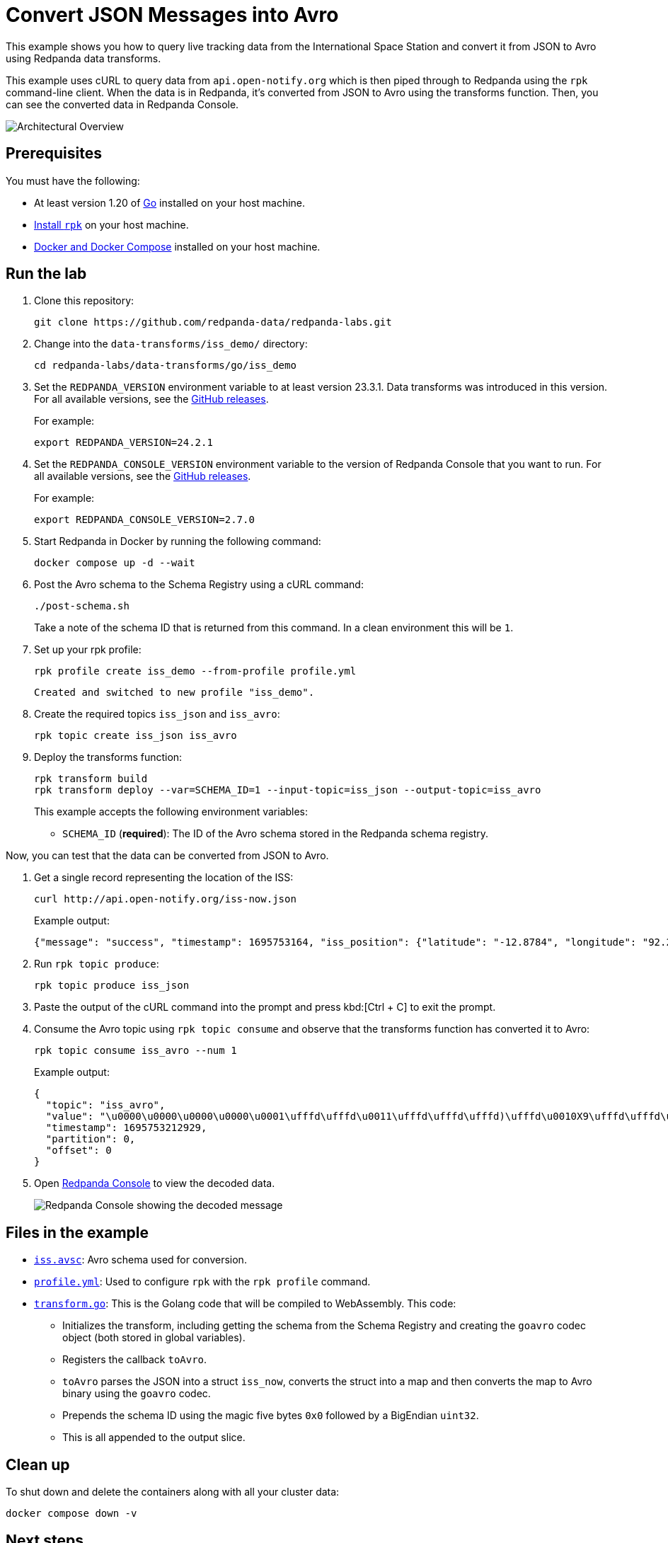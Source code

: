 = Convert JSON Messages into Avro
:page-layout: lab
:env-docker: true
:page-categories: Development, Stream Processing, Data Transforms
:description: Query live tracking data from the International Space Station and convert it from JSON to Avro using data transforms.
// Set the path to content in this lab for both the docs site and the local GitHub README
:content-url: ./
ifdef::env-site[]
:content-url: https://github.com/redpanda-data/redpanda-labs/blob/main/data-transforms/iss_demo/
endif::[]
ifndef::env-site[]
:imagesdir: ../docs/modules/data-transforms/images/
endif::[]
// Set up attributes to hold the latest version of Redpanda and Redpanda Console.
// For GitHub, hard-code the latest version to these values:
ifndef::env-site[]
:latest-redpanda-version: 24.2.1
:latest-console-version: 2.7.0
endif::[]
// For the docs site, use the built-in attributes that store the latest version as fetched from GitHub releases.
ifdef::env-site[]
:latest-redpanda-version: {full-version}
// All pages already have access to {latest-console-version} on the docs site.
endif::[]

// ========================AUTOMATED TESTS===================================
// The comments in this file are used to run automated tests of all the documented steps. Tests are run on each pull request to the upstream repository using GitHub Actions. For more details about the testing tool we use, see https://doc-detective.com/.

// (test start {"id":"data-transform-iss-demo-go", "description": "Convert JSON Messages into Avro", "cleanup": "../../../setup-tests/cleanup.json"})

This example shows you how to query live tracking data from the International Space Station and convert it from JSON to Avro using Redpanda data transforms.

This example uses cURL to query data from `api.open-notify.org` which is then piped through to Redpanda using the `rpk` command-line client. When the data is in Redpanda, it's converted from JSON to Avro using the transforms function. Then, you can see the converted data in Redpanda Console.

image::iss_overview.png[Architectural Overview]

== Prerequisites

You must have the following:

- At least version 1.20 of https://go.dev/doc/install[Go^] installed on your host machine.
- link:https://docs.redpanda.com/current/get-started/rpk-install/[Install `rpk`] on your host machine.
- https://docs.docker.com/compose/install/[Docker and Docker Compose] installed on your host machine.

== Run the lab

. Clone this repository:
+
```bash
git clone https://github.com/redpanda-data/redpanda-labs.git
```

. Change into the `data-transforms/iss_demo/` directory:
+
[,bash]
----
cd redpanda-labs/data-transforms/go/iss_demo
----

. Set the `REDPANDA_VERSION` environment variable to at least version 23.3.1. Data transforms was introduced in this version. For all available versions, see the https://github.com/redpanda-data/redpanda/releases[GitHub releases].
+
For example:
+
[,bash,subs="attributes+"]
----
export REDPANDA_VERSION={latest-redpanda-version}
----

. Set the `REDPANDA_CONSOLE_VERSION` environment variable to the version of Redpanda Console that you want to run. For all available versions, see the https://github.com/redpanda-data/redpanda/releases[GitHub releases].
+
For example:
+
[,bash,subs="attributes+"]
----
export REDPANDA_CONSOLE_VERSION={latest-console-version}
----

. Start Redpanda in Docker by running the following command:
+
```bash
docker compose up -d --wait
```
// (step {"action":"runShell", "command": "docker compose up -d --wait", "workingDirectory": "."})
// Wait for the containers to finish getting up and running
// (step {"action":"wait", "duration": 5000})

. Post the Avro schema to the Schema Registry using a cURL command:
+
```bash
./post-schema.sh
```
// (step {"action":"runShell", "command": "./post-schema.sh", "workingDirectory": "."})

+
Take a note of the schema ID that is returned from this command. In a clean environment this will be `1`.

. Set up your rpk profile:
+
```bash
rpk profile create iss_demo --from-profile profile.yml
```
// (step {"action":"runShell", "command": "rpk profile create iss_demo --from-profile profile.yml", "workingDirectory": "."})
+
[.no-copy]
----
Created and switched to new profile "iss_demo".
----

. Create the required topics `iss_json` and `iss_avro`:
+
```bash
rpk topic create iss_json iss_avro
```
// (step {"action":"runShell", "command": "rpk topic create iss_json iss_avro"})

. Deploy the transforms function:
+
```bash
rpk transform build
rpk transform deploy --var=SCHEMA_ID=1 --input-topic=iss_json --output-topic=iss_avro
```
// (step {"action":"runShell", "command": "rpk transform build", "workingDirectory": "."})
// (step {"action":"runShell", "command": "rpk transform deploy --var=SCHEMA_ID=1 --input-topic=iss_json --output-topic=iss_avro", "workingDirectory": "."})
// Wait for the transform to be processed by Redpanda
// (step {"action":"wait", "duration": 10000})
+
This example accepts the following environment variables:
+
- `SCHEMA_ID` (*required*): The ID of the Avro schema stored in the Redpanda schema registry.

Now, you can test that the data can be converted from JSON to Avro.

. Get a single record representing the location of the ISS:
+
```bash
curl http://api.open-notify.org/iss-now.json
```
// (step {"action":"checkLink", "url": "http://api.open-notify.org/iss-now.json"})
+
Example output:
+
```json
{"message": "success", "timestamp": 1695753164, "iss_position": {"latitude": "-12.8784", "longitude": "92.2935"}}
```

. Run `rpk topic produce`:
+
```bash
rpk topic produce iss_json
```
// (step {"action":"runShell", "command": "bash ../../../setup-tests/tools/rpk-produce.sh", "args": ["iss_json", "{\"message\": \"success\", \"timestamp\": 1695753164, \"iss_position\": {\"latitude\": \"-12.8784\", \"longitude\": \"92.2935\"}}"], "workingDirectory": "."})

. Paste the output of the cURL command into the prompt and press kbd:[Ctrl + C] to exit the prompt.

. Consume the Avro topic using `rpk topic consume` and observe that the transforms function has converted it to Avro:
+
```bash
rpk topic consume iss_avro --num 1
```
// (step {"action":"runShell", "command": "rpk topic consume iss_avro --num 1", "timeout": 10000})
+
Example output:
+
```json
{
  "topic": "iss_avro",
  "value": "\u0000\u0000\u0000\u0000\u0001\ufffd\ufffd\u0011\ufffd\ufffd\ufffd)\ufffd\u0010X9\ufffd\ufffd\u0012W@\ufffd\ufffd\ufffd\ufffd\u000c",
  "timestamp": 1695753212929,
  "partition": 0,
  "offset": 0
}
```

. Open http://localhost:8080/topics/iss_avro?p=-1&s=50&o=-1#messages[Redpanda Console] to view the decoded data.
+
image::iss_console.png[Redpanda Console showing the decoded message]

== Files in the example

- link:{content-url}iss.avsc[`iss.avsc`]: Avro schema used for conversion.
- link:{content-url}profile.yml[`profile.yml`]: Used to configure `rpk` with the `rpk profile` command.
- link:{content-url}transform.go[`transform.go`]: This is the Golang code that will be compiled to WebAssembly. This code:
** Initializes the transform, including getting the schema from the Schema Registry and creating the `goavro` codec object (both stored in global variables).
** Registers the callback `toAvro`.
** `toAvro` parses the JSON into a struct `iss_now`, converts the struct into a map and then converts the map to Avro binary using the `goavro` codec.
** Prepends the schema ID using the magic five bytes `0x0` followed by a BigEndian `uint32`.
** This is all appended to the output slice.

== Clean up

To shut down and delete the containers along with all your cluster data:

```bash
docker compose down -v
```
// (step {"action":"runShell", "command": "rpk profile delete iss_demo"})
// (test end)

== Next steps

You could set up a loop to poll the location of the ISS and produce it to the `iss_json` topic. For example:

```bash
while true
do
line=`curl http://api.open-notify.org/iss-now.json -s`
echo $line | rpk topic produce iss_json
sleep 1
done
```